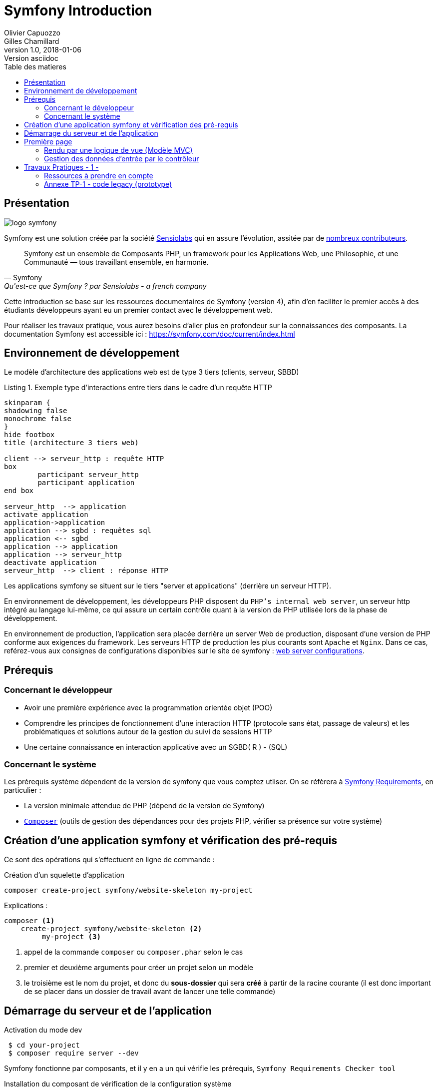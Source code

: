 = Symfony Introduction
Olivier Capuozzo; Gilles Chamillard
v1.0, 2018-01-06: Version asciidoc
:description: Presentation de Symfony
:icons: font
:listing-caption: Listing
:toc-title: Table des matieres
:toc:
:toclevels: 2
:source-highlighter: coderay
ifdef::backend-pdf[]
:source-highlighter: rouge
:title-logo-image: image:kpu.png[pdfwidth=4.25in,align=center]
endif::[]
ifndef::backend-pdf[]
:imagesdir: images
endif::[]

== Présentation

ifdef::backend-pdf[]
image:logo-symfony.png[title="Symfony"]
endif::[]

ifndef::backend-pdf[]
image:logo-symfony.svg[title="Symfony"]
endif::[]

Symfony est une solution créée par la société https://sensiolabs.com[Sensiolabs] qui en assure l'évolution,
assitée par de  https://symfony.com/contributors[nombreux contributeurs].

[quote, Symfony, Qu'est-ce que Symfony ? par Sensiolabs - a french company]
____
Symfony est un ensemble de Composants PHP, un framework pour les Applications Web, une Philosophie, et une Communauté — tous travaillant ensemble, en harmonie.
____

Cette introduction se base sur les ressources documentaires de Symfony (version 4), afin d'en faciliter le premier accès à des étudiants
développeurs ayant eu un premier contact avec le développement web.

Pour réaliser les travaux pratique, vous aurez besoins d'aller plus en profondeur sur la connaissances des composants.
La documentation Symfony est accessible ici : https://symfony.com/doc/current/index.html


== Environnement de développement

Le modèle d'architecture des applications web est de type 3 tiers (clients, serveur, SBBD)

.Exemple type d'interactions entre tiers dans le cadre d'un requête HTTP
[plantuml]
----
skinparam {
shadowing false
monochrome false
}
hide footbox
title (architecture 3 tiers web)

client --> serveur_http : requête HTTP
box
	participant serveur_http
	participant application
end box

serveur_http  --> application
activate application
application->application
application --> sgbd : requêtes sql
application <-- sgbd
application --> application
application --> serveur_http
deactivate application
serveur_http  --> client : réponse HTTP

----

Les applications symfony se situent sur le tiers "server et applications" (derrière un serveur HTTP).

En environnement de développement, les développeurs PHP disposent du `PHP's internal web server`, un serveur http intégré au langage lui-même,
ce qui assure un certain contrôle quant à la version de PHP utilisée lors de la phase de développement.

En environnement de production, l'application sera placée derrière un server Web de production, disposant d'une version de PHP conforme aux exigences du framework.
Les serveurs HTTP de production les plus courants sont `Apache` et `Nginx`.
Dans ce cas, reférez-vous aux consignes de configurations disponibles sur le site de symfony : https://symfony.com/doc/current/setup/web_server_configuration.html[web server configurations].


== Prérequis

=== Concernant le développeur

* Avoir une première expérience avec la programmation orientée objet (POO)
* Comprendre les principes de fonctionnement d'une interaction HTTP (protocole sans état, passage de valeurs)
  et les problématiques et solutions autour de la gestion du suivi de sessions HTTP
* Une certaine connaissance en interaction applicative avec un SGBD( R ) - (SQL)

=== Concernant le système

Les prérequis système dépendent de la version de symfony que vous comptez utliser.
On se réfèrera à https://symfony.com/doc/current/reference/requirements.html[Symfony Requirements], en particulier :

* La version minimale attendue de PHP (dépend de la version de Symfony)

* https://getcomposer.org/[`Composer`] (outils de gestion des dépendances pour des projets PHP, vérifier sa présence sur votre système)

<<<
== Création d'une application symfony et vérification des pré-requis

Ce sont des opérations qui s'effectuent en ligne de commande :

.Création d'un squelette d'application
....
composer create-project symfony/website-skeleton my-project
....

Explications :
[source]
----
composer <1>
    create-project symfony/website-skeleton <2>
         my-project <3>
----

<1> appel de la commande `composer` ou `composer.phar` selon le cas
<2> premier et deuxième arguments pour créer un projet selon un modèle
<3> le troisième est le nom du projet, et donc du *sous-dossier* qui sera *créé*
à partir de la racine courante (il est donc important de se placer dans un dossier de travail avant de lancer une telle commande)


== Démarrage du serveur et de l'application

.Activation du mode dev
....
 $ cd your-project
 $ composer require server --dev
....

Symfony fonctionne par composants, et il y en a un qui vérifie les prérequis, `Symfony Requirements Checker tool`

.Installation du composant de vérification de la configuration système
....
$ cd your-project/
$ composer require requirements-checker
....

.Demarrage du serveur
....
$ cd your-project
$ php bin/console server:run
....

Une fois ce composant installé, votre application pourra être sollicitée
par la route http://localhost:8000/public/check.php, dont voici le résultat attendu :

image:symfony-check.png[check-configuration]

Après avoir réglé la situation, pour des questions de sécurité, ne pas oublier de supprimer cette fonctionnalité :

.Désinstallation du composant de vérification de la configuration système
....
 cd your-project/
 composer remove requirements-checker
....

TIP: Vérifier les prerequis système est une des premières actions à réaliser lors de la phase de déploiement sur un serveur de production !

== Première page

(d'après : https://symfony.com/doc/current/page_creation.html)

Pour une application web, créer une page c'est permettre à un certain public
d'accéder à une *ressource* (ou service) *web*. Pour cela, plusieurs activités sont concernées:

* permettre à l'application web de répondre à une requête HTTP en définissant  une route (portion terminale d'un URL) pour la ressource en question
* définir via quelle méthode d'accès HTTP cette ressource sera accessible (GET, POST, PUT, HEAD, ...)
* concevoir le *contrôleur* associé à la ressource : une méthode d'une classe `Controller`
* définir la structure de la resource dynamique soit dans le contrôleur, soit via un template de vue (*twig* par exemple)

Si cette requête est de type `GET`, elle correspond à une demande de _resssource distante_.
Cela peut correspondre à une donnée statique (un fichier placé sur le serveur) ou dynamique (construite pour l'occasion).

Nous nous plaçons dans le cas où l'application répondra par du contenu dynamique `HTML`.

Une application web n'expose jamais directement ses templates de vue de ses ressources dynamiques (pas de lien direct vers un script de vue)

Dans le cadre de symfony, un contôleur central (_front controller_) réceptionne les requêtes HTTP
et les traduit en appel de *méthodes* d'instance d'une classe *contrôleur* (_controller_)

ifdef::backend-pdf[]
image:request-flow.png[symfony-flow-schema, 620]
endif::[]

ifndef::backend-pdf[]
image:request-flow.png[symfony-flow-schema]
endif::[]

Comme le montre ce schéma, le développeur doit mettre à disposition du framework des méthodes
(le schéma montre le nom des méthodes `blogAction`, `contactAction` et `homepageAction`), mais ne donne pas le nom de la classe,
ou des classes, où elles sont définies.

Avant de concevoir une telle classe, vous devrez ajouter des composants à votre
application. Le plus souple pour cela est de demander à `composer` de le faire pour vous :

....
$ cd your-project/
$ composer require annotations
....

Il serait également préférable d'installer des plugins à votre IDE : avec PhpStorm,
aller `File->Settings` puis chercher `plugin symfony` et les installer.

Voici un exemple de classe contrôleur, extrait de la documentation : https://symfony.com/doc/current/page_creation.html[Symfony - page_creation.html]

[source, php]
----
<?php

// src/Controller/LuckyController.php  <1>

namespace App\Controller;  <2>

use Symfony\Component\HttpFoundation\Response;  <2>
use Symfony\Component\Routing\Annotation\Route;

class LuckyController <3>
{
  /**
  * @Route("/lucky/number") <4>
  */
  public function number() <5>
  {
    $number = mt_rand(0, 100);

    return new Response( <6>
      '<html><body>Lucky number: '.$number.'</body></html>'
    );
  }
} <7>
----

<1> un comment à destination du lecteur, afin d'identifier le chemin de sauvegarde
<2> les librairies dont dépend le code ci-dessous (Classe et annotation)
<3> une classe normale PHP Objet
<4> définition de la logique d'appel (extrait terminal URL de l'application)
<5> une méthode public; Elle sera automatiquement appelée via le _front controller_.
<6> retourne un instance de `Response` (avec du contenu _HTML_)
<7> le marqueur de fin de traitement PHP (`?>`) est volontairement absent afin de conserver le sens _librairie_ d'une classe Controller.

Voici un extrait des spécifications de la fonction http://php.net/manual/fr/function.mt-rand.php
[source, php]
----
int mt_rand ( int $min , int $max )

Valeurs de retour

Un entier aléatoire compris entre min (ou 0) et max inclusif, ou FALSE si le paramètre max est inférieur à min.
----


.Activation de la page (demande de la ressource "number")
....
http://localhost:8000/lucky/number
....

=== Rendu par une logique de vue (Modèle MVC)

Concevoir la logique de présentation (HTML and Co) dans un contrôleur n'est pas une bonne pratique.

Fort heureusement Symfony vient avec https://twig.symfony.com/[*Twig*] : un langage
de vue puissant et plaisant à utiliser.

Twig est proposé en tant que composant, qu'il faut installer :

....
$ cd your-project/
$ composer require twig
....

Il faut ensuite s'assurer `LuckyController` hérite de la classe de base des contrôleurs `Controller`:

.MVC : Les classes contrôleur héritent de Controller
[source, php]
----

// src/Controller/LuckyController.php

// ...
+ use Symfony\Bundle\FrameworkBundle\Controller\Controller; <1>

- class LuckyController
+ class LuckyController extends Controller <2>
{
    // ...
}
----
<1> déclaration de la dépendance (un import)
<2> la classe LuckyController hérite de Controller

Et faire en sorte que la méthode contrôleur *délègue* la vue à une page twig :

.MVC : Une classe contrôleur hérite de Controller
[source, php]
----
// src/Controller/LuckyController.php

// ...
class LuckyController extends Controller
{
    /**
     * @Route("/lucky/number")
     */
    public function numberAction()
    {
        $number = mt_rand(0, 100);

        return $this->render('lucky/number.html.twig', array( <1>
            'number' => $number,
        ));
    }
}
----

<1> appel à la méthode héritée (_render_) en lui passant le nom d'une vue, suivi d'un *tableau associatif*, appelé aussi *dictionnaire*, composé de *couples (nom_variable=>valeur)*.
Dans notre cas, le tableau n'a qu'un seul élément ('number'=> $number),
qui sera passé à la vue.
La vue aura accès à ces valeurs *directement* par le nom des clés définis dans ce dictionnaire.

Les fichiers de vue seront cherchés par symfony, par défaut, dans le dossier *_templates_* à partir de la racine du projet (ce dossier est automatiquement crée lors de l'installation de twig).


==== Template de base de l'application

C'est un fichier qui détermnine la structure HTML/CSS générale de votre application.
La plupart du temps un tel template se base sur un modèle proposé par des frameworks CSS (_bootstrap_, _semantic-ui_, ...). Il est parfois acheté auprès de sociétés spécialisées.

Exemple de template simple, _from scratch_, créé par le composant _twig_ lors de son intégration dans ce projet (symfony > 4)

.localisation : projet/templates/base.html.twig
[source, html]
----
<!DOCTYPE html>
<html>
    <head>
        <meta charset="UTF-8">
        <title>{% block title %}Welcome!{% endblock %}</title>
        {% block stylesheets %}{% endblock %}
    </head>
    <body>
        {% block body %}{% endblock %} <1>
        {% block javascripts %}{% endblock %}
    </body>
</html>
----
<1> Définition d'un block nommé `body` (ne pas confondre avec `<body>`).
 Les vues héritant pouvent alors redéfinir ces blocks.

Ce template de base définit 4 blocks : `title`, `stylesheets`, `body` et `javascripts`.

Pour répondre au besoin de notre méthode _numberAction_ de _LuckyController_, nous
devons créer une nouvelle vue dans le dossier _templates/lucky_, nommée `number.html.twig` (`lucky` est un dossier qu'il faut créer) :

[source, php]
----
{# templates/lucky/number.html.twig #} <1>
{% extends 'base.html.twig' %} <2>

{% block title %}Devine{% endblock %} <3>

{% block body %} <4>
<h1>Your lucky number is {{ number }}</h1>
{% endblock %}
----

<1> un commentaire twig qui vous informe, vous lecteur, de la localisation de ce fichier
<2> cette vue hérite d'un template qui définit les blocs `title` et `body`
<3> redéfinition du bloc `title`
<4> redéfinition du bloc `body`

Vous trouverez la syntaxe twig ici : https://twig.symfony.com/

<<<
=== Gestion des données d'entrée par le contrôleur

Conformément à l'architecture applicative, c'est une méthode dite _contrôleur_ qui prend en charge l'exploitation des données transmises par le client (celui qui est à l'origine de la requête HTTP)

TIP: Teminologie : les méthodes associées à des _Routes_ dans une classe _Controller_ sont appelées *_méthodes d'action_*. Par extension, on nomme parfois de telles méthodes des *_contrôleurs_*.

==== Pas de variables super-globales comme GET[], SESSION[], ...

Pour accéder aux données transmises avec la requête HTTP,
le contrôleur passera par un objet de type _Request_ (de _HttpFoundation_).

C'est par l'intermédiaire de cet objet, que nous pourrons accéder aux données
de la session utilisateur.

Utilisation d'un objet de la classe `Symfony\Component\HttpFoundation\Request`.

[source, php]
----
use Symfony\Component\HttpFoundation\Request; <1>

[...]

public function index(Request $request) <2>
{
  // exploiter $request
}

[...]
----
<1> un composant du micro-framework
<2> en déclarant un paramètre de type Request, on demande à symfony de nous *auto-injecter* un argument de ce type, parfaitement bien initialisé.


==== Données implicites

 TODO

==== Données explicites

ce sont celles en provenance soit d'un *formulaire (HTML)* soit comme composante de l'*URL*.

===== via un formulaire

[source, php]
----
    // retrieves POST variables respectively
    $request->request->get('idProuit'); <1>

    // retrieves an instance of UploadedFile identified by foo
    $request->files->get('foo');
----

<1> C'est via l'attribut `request`, de l'objet référencé par `$request` (à ne pas confondre) que le contrôleur aura accès aux données passées par `POST`.


===== via l'url


====== Cas des arguments passés dans l'url

[source, php]
----
 // retrieves GET variables respectively
    $request->query->get('x', 66); <1> <2>
----


<1> C'est via l'attribut `query`, de l'objet référencé par `$request`, que le contrôleur aura accès aux données passées par `GET`.
 Par exemple, les données transmises en arguments de l'url (`?a=b&x=42`).

<2> La méthode `get` prend en premier argument la *clé* (ici `a` ou `x`), le deuxième étant une *valeur par défaut*.


====== Cas de valeurs incluses dans l'url même

[source, php]
----
 /**
     * Matches /blog/*
     *
     * @Route("/blog/{slug}", name="blog_show")  <1>
     */
    public function show($slug) { ... } <2>
----

<1> La route contient une partie variable, représentée par un paramètre placé en `{  }` (ici _slug_). Exemples d'arguments : `/blog/usecase1` ou `/blog/usecase2`.
<2> Reprise de la partie variable de l'url comme *paramètre* de la méthode (attention, même nom que le paramètre de route)

Il est dans ce cas très facile de récupérer la valeur en question, car elle est passée automatiquement à la méthode !

Plus d'infos sur l'exploitation des valeurs d'entrée :

* https://symfony.com/doc/current/routing.html
* https://symfony.com/doc/current/controller.html


<<<
== Travaux Pratiques - 1 -

. Après avoir installé et configuré votre IDE, atteindre la dernière étape de ce premier tutoriel, à savoir :

image:lucky-number-42.png[lucky number in action, 500]

[start=2]
. Concevoir une application web répondant aux spécifications suivantes :

CAUTION:   L'utilisateur cherche à trouver un nombre retenu par l'application de façon « aléatoire », sur une plage d'amplitude allant de zéro à, disons, 50.
 Chaque nombre sera représenté par une cellule `td` d'un tableau `html`. Lorsque l'utilisateur soumet une proposition (clique sur une cellule/nombre), l'application répond « valeur trop petite », « valeur trop grande » ou « Trouvé ! ». Durant les tentatives, l'application montre les cellules déjà sélectionnées par l'utilisateur (prévoir une classe CSS dédiée). La partie s'arrête lorsque l'utilisateur a trouvé le bon nombre.

WARNING: L'application ne sauvegardera aucune donnée du jeu (historique utilisateur) sur le serveur (les « données de sessions » seront transmises au client – et donc portées par celui-ci – un exemple de code est donné en annexe).

Étapes à suivre :

.. Traduire le code PHP de l'annexe en un prjet symfony (avec contrôleur index et vue twig)
.. Faire évoluer l'application afin qu'elle réponde aux attentes (exprimées ci-dessus).
.. Présentation des nombres dans une matrice 10 x 10
.. L'utilisateur pourra relancer autant de parties qu'il le souhaite. Comme il se doit, l'application sera capable de gérer plusieurs utilisateurs en même temps.

[start=3]
. Lorsque que le nombre est trouvé, l'application affiche un des messages suivants :
  * *« Vous avez de la chance !»* si le nombre d’essai du joueur est inférieur au nombre optimal (à déterminer après avoir étudié le principe de la recherche dichotomique - lien wikipédia ci-dessous).
  * *« Votre stratégie a été la bonne »* si le nombre d’essai du joueur est égale au nombre optimal.
  * *« Vous avez débordé de n tentatives »* où _n_ est le nombre de tentatives au-delà du nombre optimal.

Pour déterminer le message à présenter, référez-vous aux caractéristiques d'efficacité de la *recherche dichotomique* : https://fr.wikipedia.org/wiki/Dichotomie

[start=3]
. Optionnel, pour les plus avancés :

 * L'utilisateur peut étendre l'amplitude de la matrice.
 * Proposer une version qui n’expose pas la valeur à trouver au client (prévoir un  cryptage symétrique du nombre – l’expéditeur est le destinataire).

=== Ressources à prendre en compte

* Génération pseudo-aléatoire d'un nombre : http://php.net/manual/fr/function.mt-rand.php
* Legacy code en annexe pour commencer.

=== Annexe TP-1 - code legacy (prototype)
[source, php]
----
<?php
// exploitation des données reçues (ou attendues) – on attend un couple i=n
if (isset($_GET['i'])) :
  $iChoixJoueur = (int) $_GET['i'];
  // force l'interprétation de la valeur en un entier
  else :
    $iChoixJoueur = -1;
  endif;
  // ou (même traitement que ci-dessus)
  // $iChoixJoueur = isset($_GET['i']) ? (int) $_GET['i'] : -1; //opérateur ternaire
  // on récupère l'historique des tentatives (une chaîne de caractères en fait)
  if (empty($_GET['histo'])) :
    $histo = '----------w--------------';
    // TODO : placer le numéro gagnant (w)iner de façon aléatoire
  else:
    $histo = $_GET['histo'];
  endif;
  // mise à jour de l'historique : prise en compte du choix utilisateur
  if ($iChoixJoueur >= 0 && $iChoixJoueur < strlen($histo)) :
    $histo[$iChoixJoueur] = 'j';
  endif;
 ?>
<!DOCTYPE html>
<html lang="fr">
<head>
  <meta charset='utf-8' />
  <title>À la recherche du nombre</title>
  <style type="text/css">
  .normal {
    border: 1px solid black;
  }
  .dejajoue {
    border: 1px solid black;
    background-color: lightgreen;
  }
  </style>
</head>
<body>
  <h2>à la recherche du nombre</h2>
  <table>
    <tbody>
      <tr>
        <?php
          // mode debug : var_dump($histo);
          // TODO : il faudrait mieux appliquer la classe "dejajoue"
          //        à toutes les cellules déjà jouées
          for ($i=0; $i < strlen($histo); $i++) : // strlen donne le nb de caractères
            if ($i == $iChoixJoueur) : ?>
              <td class = "dejajoue">
            <?php else : ?>
              <td class = "normal">
            <?php endif; ?>
              <a href="?i=<?php echo $i ?>&histo=<?php echo $histo ?>">
                <?php echo $i; ?>
              </a>
            </td>
          <?php endfor; ?>
        </tr>
      </tbody>
    </table>
  </body>
  </html>
----

